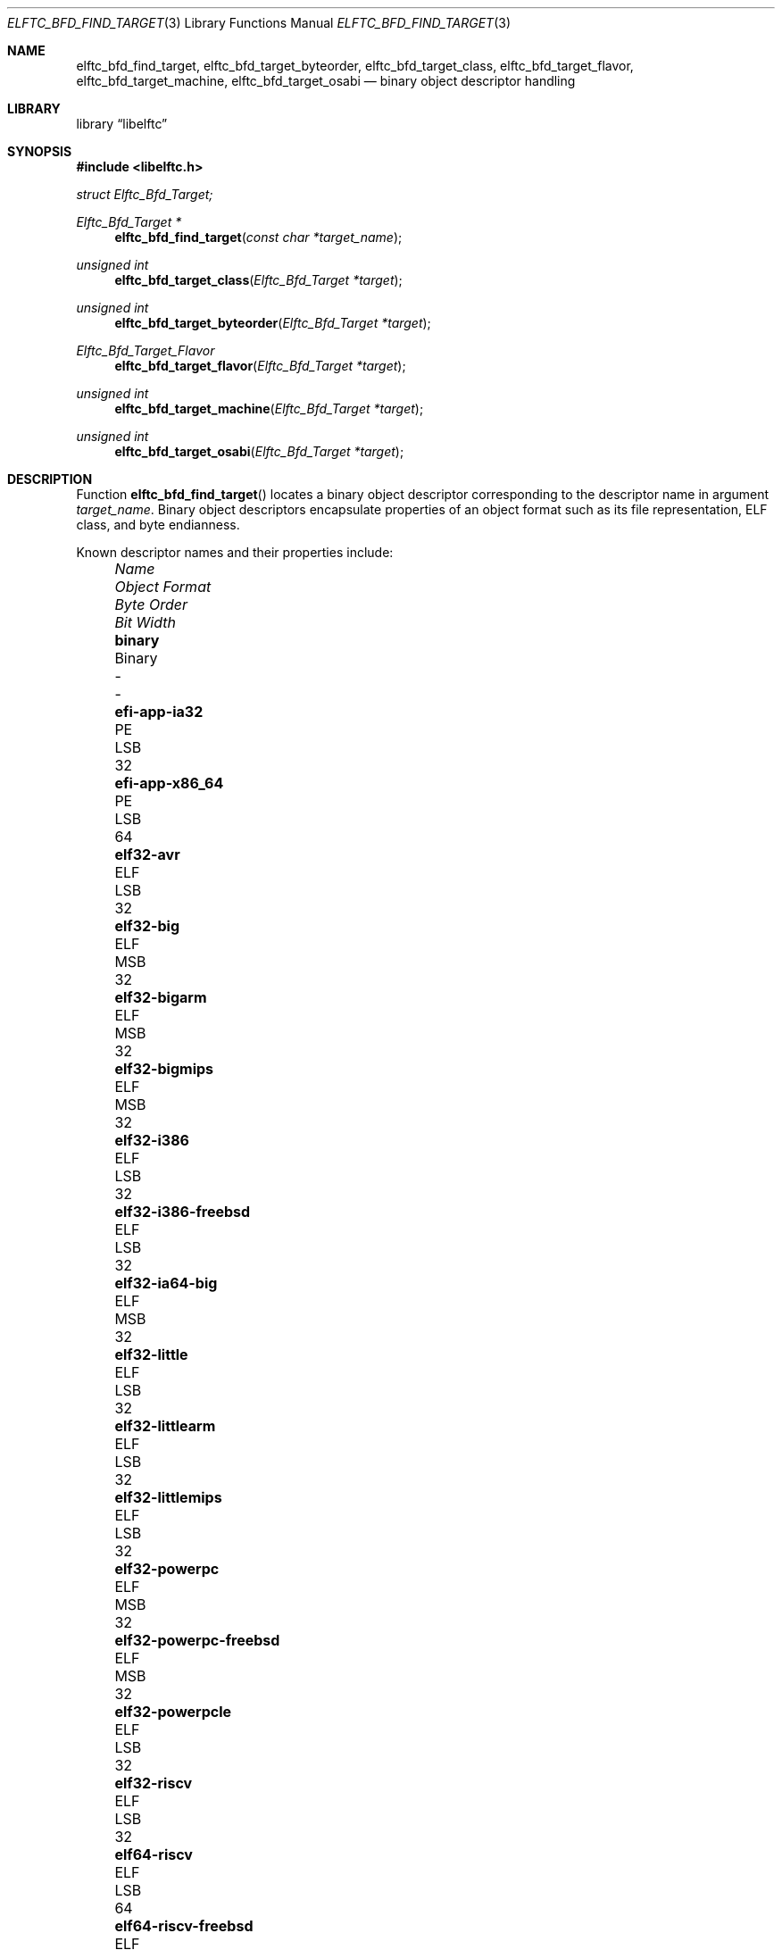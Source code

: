 .\" Copyright (c) 2010-2011 Joseph Koshy.  All rights reserved.
.\"
.\" Redistribution and use in source and binary forms, with or without
.\" modification, are permitted provided that the following conditions
.\" are met:
.\" 1. Redistributions of source code must retain the above copyright
.\"    notice, this list of conditions and the following disclaimer.
.\" 2. Redistributions in binary form must reproduce the above copyright
.\"    notice, this list of conditions and the following disclaimer in the
.\"    documentation and/or other materials provided with the distribution.
.\"
.\" This software is provided by Joseph Koshy ``as is'' and
.\" any express or implied warranties, including, but not limited to, the
.\" implied warranties of merchantability and fitness for a particular purpose
.\" are disclaimed.  in no event shall Joseph Koshy be liable
.\" for any direct, indirect, incidental, special, exemplary, or consequential
.\" damages (including, but not limited to, procurement of substitute goods
.\" or services; loss of use, data, or profits; or business interruption)
.\" however caused and on any theory of liability, whether in contract, strict
.\" liability, or tort (including negligence or otherwise) arising in any way
.\" out of the use of this software, even if advised of the possibility of
.\" such damage.
.\"
.\" $Id$
.\"
.Dd August 21, 2020
.Dt ELFTC_BFD_FIND_TARGET 3
.Os
.Sh NAME
.Nm elftc_bfd_find_target ,
.Nm elftc_bfd_target_byteorder ,
.Nm elftc_bfd_target_class ,
.Nm elftc_bfd_target_flavor ,
.Nm elftc_bfd_target_machine ,
.Nm elftc_bfd_target_osabi
.Nd binary object descriptor handling
.Sh LIBRARY
.Lb libelftc
.Sh SYNOPSIS
.In libelftc.h
.Vt struct Elftc_Bfd_Target;
.Ft "Elftc_Bfd_Target *"
.Fn elftc_bfd_find_target "const char *target_name"
.Ft "unsigned int"
.Fn elftc_bfd_target_class "Elftc_Bfd_Target *target"
.Ft "unsigned int"
.Fn elftc_bfd_target_byteorder "Elftc_Bfd_Target *target"
.Ft Elftc_Bfd_Target_Flavor
.Fn elftc_bfd_target_flavor "Elftc_Bfd_Target *target"
.Ft "unsigned int"
.Fn elftc_bfd_target_machine "Elftc_Bfd_Target *target"
.Ft "unsigned int"
.Fn elftc_bfd_target_osabi "Elftc_Bfd_Target *target"
.Sh DESCRIPTION
Function
.Fn elftc_bfd_find_target
locates a binary object descriptor corresponding to the descriptor
name in argument
.Ar "target_name" .
Binary object descriptors encapsulate properties of an object format
such as its file representation, ELF class, and byte endianness.
.Pp
Known descriptor names and their properties include:
.Bl -column -offset "XXXX" ".Li elf32-x86-64-freebsd" "Object format" "Byte Order" "Bit Width"
.It Em Name Ta Em "Object Format" Ta Em "Byte Order" Ta Em "Bit Width"
.It Li binary Ta Binary Ta - Ta -
.It Li efi-app-ia32 Ta PE Ta LSB Ta 32
.It Li efi-app-x86_64 Ta PE Ta LSB Ta 64
.It Li elf32-avr Ta ELF Ta LSB Ta 32
.It Li elf32-big Ta ELF Ta MSB Ta 32
.It Li elf32-bigarm Ta ELF Ta MSB Ta 32
.It Li elf32-bigmips Ta ELF Ta MSB Ta 32
.It Li elf32-i386 Ta ELF Ta LSB Ta 32
.It Li elf32-i386-freebsd Ta ELF Ta LSB Ta 32
.It Li elf32-ia64-big Ta ELF Ta MSB Ta 32
.It Li elf32-little Ta ELF Ta LSB Ta 32
.It Li elf32-littlearm Ta ELF Ta LSB Ta 32
.It Li elf32-littlemips Ta ELF Ta LSB Ta 32
.It Li elf32-powerpc Ta ELF Ta MSB Ta 32
.It Li elf32-powerpc-freebsd Ta ELF Ta MSB Ta 32
.It Li elf32-powerpcle Ta ELF Ta LSB Ta 32
.It Li elf32-riscv Ta ELF Ta LSB Ta 32
.It Li elf64-riscv Ta ELF Ta LSB Ta 64
.It Li elf64-riscv-freebsd Ta ELF Ta LSB Ta 64
.It Li elf32-sh Ta ELF Ta MSB Ta 32
.It Li elf32-shl Ta ELF Ta LSB Ta 32
.It Li elf32-sh-nbsd Ta ELF Ta MSB Ta 32
.It Li elf32-shl-nbsd Ta ELF Ta LSB Ta 32
.It Li elf32-shbig-linux Ta ELF Ta MSB Ta 32
.It Li elf32-shl-linux Ta ELF Ta LSB Ta 32
.It Li elf32-sparc Ta ELF Ta MSB Ta 32
.It Li elf32-tradbigmips Ta ELF Ta MSB Ta 32
.It Li elf32-tradlittlemips Ta ELF Ta LSB Ta 32
.It Li elf64-alpha Ta ELF Ta LSB Ta 64
.It Li elf64-alpha-freebsd Ta ELF Ta LSB Ta 64
.It Li elf64-big Ta ELF Ta MSB Ta 64
.It Li elf64-bigmips Ta ELF Ta MSB Ta 64
.It Li elf64-ia64-big Ta ELF Ta MSB Ta 64
.It Li elf64-ia64-little Ta ELF Ta LSB Ta 64
.It Li elf64-little Ta ELF Ta LSB Ta 64
.It Li elf64-littleaarch64 Ta ELF Ta LSB Ta 64
.It Li elf64-littlemips Ta ELF Ta LSB Ta 64
.It Li elf64-powerpc Ta ELF Ta MSB Ta 64
.It Li elf64-powerpc-freebsd Ta ELF Ta MSB Ta 64
.It Li elf64-powerpcle Ta ELF Ta LSB Ta 64
.It Li elf64-sh64 Ta ELF Ta MSB Ta 64
.It Li elf64-sh64l Ta ELF Ta LSB Ta 64
.It Li elf64-sh64-nbsd Ta ELF Ta MSB Ta 64
.It Li elf64-sh64l-nbsd Ta ELF Ta LSB Ta 64
.It Li elf64-sh64big-linux Ta ELF Ta MSB Ta 64
.It Li elf64-sh64-linux Ta ELF Ta LSB Ta 64
.It Li elf64-sparc Ta ELF Ta MSB Ta 64
.It Li elf64-sparc-freebsd Ta ELF Ta MSB Ta 64
.It Li elf64-tradbigmips Ta ELF Ta MSB Ta 64
.It Li elf64-tradlittlemips Ta ELF Ta LSB Ta 64
.It Li elf64-x86-64 Ta ELF Ta LSB Ta 64
.It Li elf64-x86-64-freebsd Ta ELF Ta LSB Ta 64
.It Li ihex Ta IHEX Ta - Ta -
.It Li pei-i386 Ta PE Ta LSB Ta 32
.It Li pei-x86-64 Ta PE Ta LSB Ta 64
.It Li srec Ta SREC Ta - Ta -
.It Li symbolsrec Ta SREC Ta - Ta -
.El
.Pp
Function
.Fn elftc_bfd_target_byteorder
returns the ELF byte order associated with target descriptor
.Ar target .
.Pp
Function
.Fn elftc_bfd_target_class
returns the ELF class associated with target descriptor
.Ar target .
.Pp
Function
.Fn elftc_bfd_target_flavor
returns the object format associated with target descriptor
.Ar target .
The known object formats are:
.Bl -tag -offset "XXXX" -width ".Dv ETF_BINARY" -compact
.It Dv ETF_ELF
An ELF object.
.It Dv ETF_BINARY
Raw binary.
.It Dv ETF_IHEX
An object encoded in
.Tn Intel
hex format.
.It Dv ETF_NONE
An unknown object format.
.It Dv ETF_SREC
An object encoded as S-records.
.El
.Sh RETURN VALUES
Function
.Fn elftc_bfd_find_target
returns a valid pointer to an opaque binary target descriptor if
successful, or NULL in case of an error.
.Pp
Function
.Fn elftc_bfd_target_byteorder
returns the ELF byte order associated with the target descriptor; one of
.Dv ELFDATA2MSB
or
.Dv ELFDATA2LSB .
.Pp
Function
.Fn elftc_bfd_target_class
returns the ELF class associated with the target descriptor; one of
.Dv ELFCLASS32
or
.Dv ELFCLASS64 .
.Pp
Function
.Fn elftc_bfd_target_machine
returns the ELF architecture associated with the target descriptor.
.Pp
Function
.Fn elftc_bfd_target_flavor
returns one of
.Dv ETF_BINARY ,
.Dv ETF_ELF ,
.Dv ETF_IHEX
or
.Dv ETF_SREC
if successful or
.Dv ETF_NONE
in case of error.
.Sh EXAMPLES
To return descriptor information associated with target name
.Dq elf64-big
use:
.Bd -literal -offset indent
struct Elftc_Bfd_Target *t;

if ((t = elftc_bfd_find_target("elf64-big")) == NULL)
	errx(EXIT_FAILURE, "Cannot find target descriptor");

printf("Class: %s\\n", elftc_bfd_target_class(t) == ELFCLASS32 ?
    "ELFCLASS32" : "ELFCLASS64");
printf("Byteorder: %s\\n",
    elftc_bfd_target_byteorder(t) == ELFDATA2LSB ? "LSB" : "MSB");
printf("Flavor: %d\\n", elftc_bfd_target_flavor(t));
.Ed
.Sh SEE ALSO
.Xr elf 3
